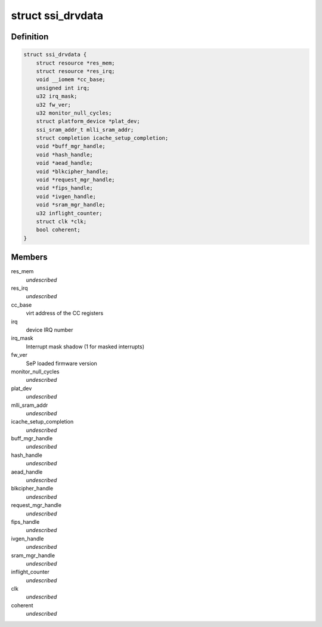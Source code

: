 .. -*- coding: utf-8; mode: rst -*-
.. src-file: drivers/staging/ccree/ssi_driver.h

.. _`ssi_drvdata`:

struct ssi_drvdata
==================

.. c:type:: struct ssi_drvdata

    driver private data context

.. _`ssi_drvdata.definition`:

Definition
----------

.. code-block:: c

    struct ssi_drvdata {
        struct resource *res_mem;
        struct resource *res_irq;
        void __iomem *cc_base;
        unsigned int irq;
        u32 irq_mask;
        u32 fw_ver;
        u32 monitor_null_cycles;
        struct platform_device *plat_dev;
        ssi_sram_addr_t mlli_sram_addr;
        struct completion icache_setup_completion;
        void *buff_mgr_handle;
        void *hash_handle;
        void *aead_handle;
        void *blkcipher_handle;
        void *request_mgr_handle;
        void *fips_handle;
        void *ivgen_handle;
        void *sram_mgr_handle;
        u32 inflight_counter;
        struct clk *clk;
        bool coherent;
    }

.. _`ssi_drvdata.members`:

Members
-------

res_mem
    *undescribed*

res_irq
    *undescribed*

cc_base
    virt address of the CC registers

irq
    device IRQ number

irq_mask
    Interrupt mask shadow (1 for masked interrupts)

fw_ver
    SeP loaded firmware version

monitor_null_cycles
    *undescribed*

plat_dev
    *undescribed*

mlli_sram_addr
    *undescribed*

icache_setup_completion
    *undescribed*

buff_mgr_handle
    *undescribed*

hash_handle
    *undescribed*

aead_handle
    *undescribed*

blkcipher_handle
    *undescribed*

request_mgr_handle
    *undescribed*

fips_handle
    *undescribed*

ivgen_handle
    *undescribed*

sram_mgr_handle
    *undescribed*

inflight_counter
    *undescribed*

clk
    *undescribed*

coherent
    *undescribed*

.. This file was automatic generated / don't edit.

